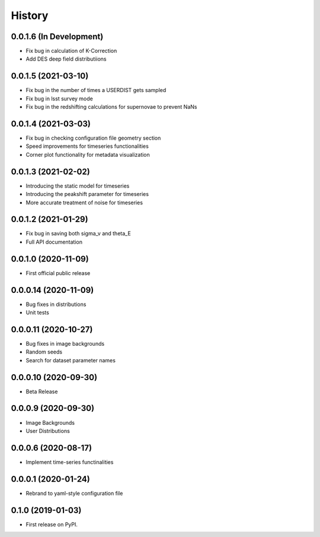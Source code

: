 .. :changelog:

History
-------

0.0.1.6 (In Development)
+++++++++++++++++++++
* Fix bug in calculation of K-Correction

* Add DES deep field distributiions
  
0.0.1.5 (2021-03-10)
+++++++++++++++++++++
* Fix bug in the number of times a USERDIST gets sampled

* Fix bug in lsst survey mode

* Fix bug in the redshifting calculations for supernovae to prevent NaNs

0.0.1.4 (2021-03-03)
+++++++++++++++++++++
* Fix bug in checking configuration file geometry section

* Speed improvements for timeseries functionalities

* Corner plot functionality for metadata visualization

0.0.1.3 (2021-02-02)
+++++++++++++++++++++

* Introducing the static model for timeseries

* Introducing the peakshift parameter for timeseries

* More accurate treatment of noise for timeseries

0.0.1.2 (2021-01-29)
+++++++++++++++++++++

* Fix bug in saving both sigma_v and theta_E 

* Full API documentation

0.0.1.0 (2020-11-09)
+++++++++++++++++++++

* First official public release

0.0.0.14 (2020-11-09)
+++++++++++++++++++++

* Bug fixes in distributions

* Unit tests

0.0.0.11 (2020-10-27)
+++++++++++++++++++++

* Bug fixes in image backgrounds

* Random seeds

* Search for dataset parameter names

0.0.0.10 (2020-09-30)
+++++++++++++++++++++

* Beta Release

0.0.0.9 (2020-09-30)
++++++++++++++++++++

* Image Backgrounds

* User Distributions

0.0.0.6 (2020-08-17)
++++++++++++++++++++

* Implement time-series functinalities

0.0.0.1 (2020-01-24)
++++++++++++++++++++

* Rebrand to yaml-style configuration file

0.1.0 (2019-01-03)
++++++++++++++++++

* First release on PyPI.
